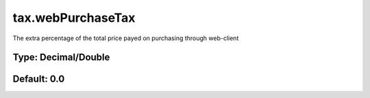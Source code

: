 ==================
tax.webPurchaseTax
==================

The extra percentage of the total price payed on purchasing through web-client

Type: Decimal/Double
~~~~~~~~~~~~~~~~~~~~
Default: **0.0**
~~~~~~~~~~~~~~~~
